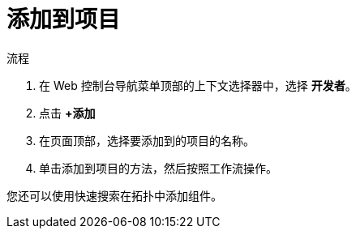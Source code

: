 // Module included in the following assemblies:
//
// applications/projects/working-with-projects.adoc

:_content-type: PROCEDURE
[id="adding-to-a-project_{context}"]
= 添加到项目

.流程

. 在 Web 控制台导航菜单顶部的上下文选择器中，选择 *开发者*。

. 点击 *+添加*

. 在页面顶部，选择要添加到的项目的名称。

. 单击添加到项目的方法，然后按照工作流操作。

[注意]
====
您还可以使用快速搜索在拓扑中添加组件。
====
